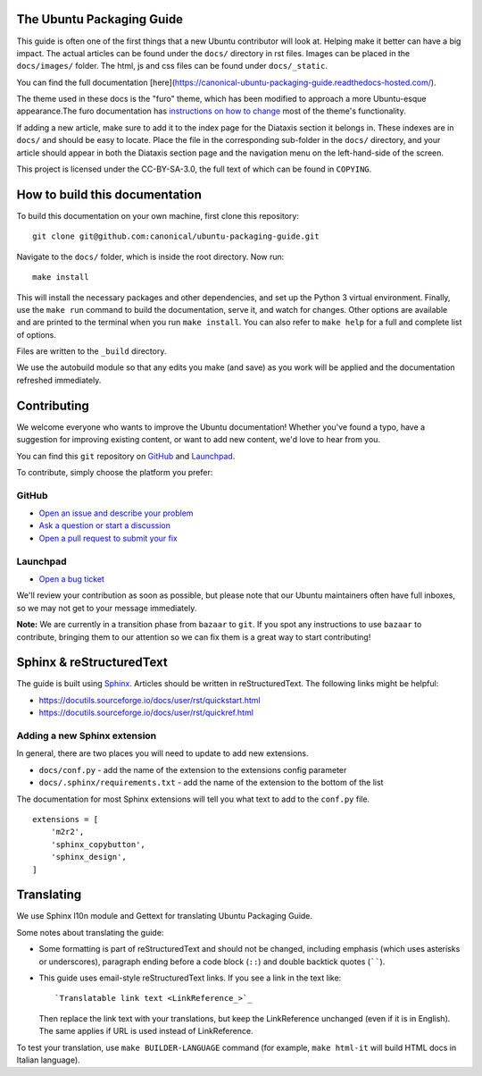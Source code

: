 The Ubuntu Packaging Guide
--------------------------

This guide is often one of the first things that a new Ubuntu contributor will
look at. Helping make it better can have a big impact.
The actual articles can be found under the ``docs/`` directory in rst files.
Images can be placed in the ``docs/images/`` folder.
The html, js and css files can be found under ``docs/_static``. 

You can find the full documentation [here](https://canonical-ubuntu-packaging-guide.readthedocs-hosted.com/).

The theme used
in these docs is the "furo" theme, which has been modified to approach a more
Ubuntu-esque appearance.The furo documentation has `instructions on how to change 
<https://github.com/pradyunsg/furo>`_ most of the theme's functionality.

If adding a new article, make sure to add it to the index page for the Diataxis
section it belongs in. These indexes are in ``docs/`` and should be easy to
locate. Place the file in the corresponding sub-folder in the ``docs/``
directory, and your article should appear in both the Diataxis section page and
the navigation menu on the left-hand-side of the screen.

This project is licensed under the CC-BY-SA-3.0, the full text of which can be
found in ``COPYING``.

How to build this documentation
-------------------------------

To build this documentation on your own machine, first clone this
repository: ::

    git clone git@github.com:canonical/ubuntu-packaging-guide.git 

Navigate to the ``docs/`` folder, which is inside the root directory. Now
run: ::

    make install

This will install the necessary packages and other dependencies, and set up
the Python 3 virtual environment. Finally, use the ``make run`` command to
build the documentation, serve it, and watch for changes. Other options are
available and are printed to the terminal when you run ``make install``. You
can also refer to ``make help`` for a full and complete list of options.

Files are written to the ``_build`` directory.

We use the autobuild module so that any edits you make (and save) as you work
will be applied and the documentation refreshed immediately.

Contributing
------------

We welcome everyone who wants to improve the Ubuntu documentation! 
Whether you've found a typo, have a suggestion for improving existing 
content, or want to add new content, we'd love to hear from you.
 
You can find this ``git`` repository on `GitHub <https://github.com/canonical/ubuntu-packaging-guide>`_ 
and `Launchpad <https://code.launchpad.net/~ubuntu-packaging-guide-team/ubuntu-packaging-guide/+git/main>`_.

To contribute, simply choose the platform you prefer: 
 
GitHub
^^^^^^

* `Open an issue and describe your problem <https://github.com/canonical/ubuntu-packaging-guide/issues>`_
* `Ask a question or start a discussion <https://github.com/canonical/ubuntu-packaging-guide/discussions>`_
* `Open a pull request to submit your fix <https://github.com/canonical/ubuntu-packaging-guide/pulls>`_

Launchpad
^^^^^^^^^

* `Open a bug ticket <https://bugs.launchpad.net/ubuntu-packaging-guide>`_

We'll review your contribution as soon as possible, but please note that 
our Ubuntu maintainers often have full inboxes, so we may not get to your
message immediately.

**Note:** We are currently in a transition phase from ``bazaar`` to ``git``. 
If you spot any instructions to use ``bazaar`` to contribute, bringing them to
our attention so we can fix them is a great way to start contributing!

Sphinx & reStructuredText
-------------------------

The guide is built using `Sphinx <https://sphinx-doc.org/>`_. Articles should
be written in reStructuredText. The following links might be helpful:

* https://docutils.sourceforge.io/docs/user/rst/quickstart.html
* https://docutils.sourceforge.io/docs/user/rst/quickref.html

Adding a new Sphinx extension
^^^^^^^^^^^^^^^^^^^^^^^^^^^^^

In general, there are two places you will need to update to add new extensions.

* ``docs/conf.py`` - add the name of the extension to the extensions config
  parameter
* ``docs/.sphinx/requirements.txt`` - add the name of the extension to the
  bottom of the list

The documentation for most Sphinx extensions will tell you what text to add
to the ``conf.py`` file. ::

  extensions = [
      'm2r2',
      'sphinx_copybutton',
      'sphinx_design',
  ]

Translating
-----------

We use Sphinx l10n module and Gettext for translating Ubuntu Packaging Guide.

Some notes about translating the guide:

- Some formatting is part of reStructuredText and should not be changed,
  including emphasis (which uses asterisks or underscores), paragraph ending
  before a code block (``::``) and double backtick quotes (``````).

- This guide uses email-style reStructuredText links. If you see a link in
  the text like::

    `Translatable link text <LinkReference_>`_

  Then replace the link text with your translations, but keep the
  LinkReference unchanged (even if it is in English). The same applies
  if URL is used instead of LinkReference.

To test your translation, use ``make BUILDER-LANGUAGE`` command (for example,
``make html-it`` will build HTML docs in Italian language).
